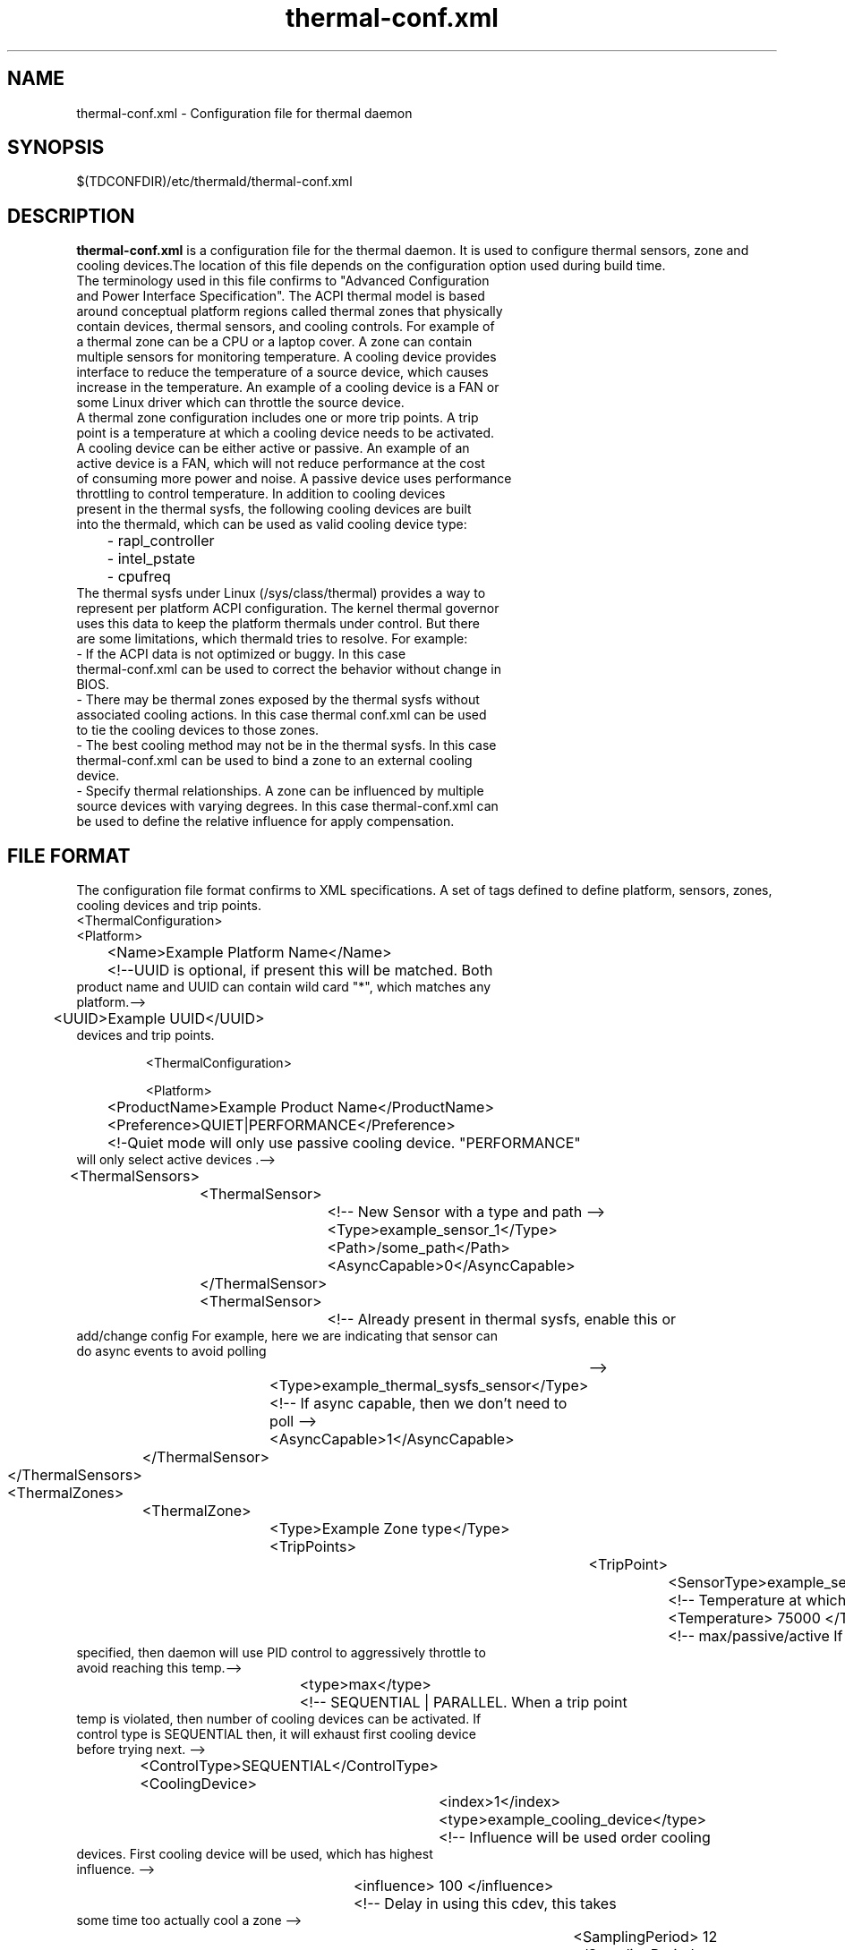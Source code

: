 .\" thermal-conf.xml(1) manual page
.\"
.\" This is free documentation; you can redistribute it and/or
.\" modify it under the terms of the GNU General Public License as
.\" published by the Free Software Foundation; either version 2 of
.\" the License, or (at your option) any later version.
.\"
.\" The GNU General Public License's references to "object code"
.\" and "executables" are to be interpreted as the output of any
.\" document formatting or typesetting system, including
.\" intermediate and printed output.
.\"
.\" This manual is distributed in the hope that it will be useful,
.\" but WITHOUT ANY WARRANTY; without even the implied warranty of
.\" MERCHANTABILITY or FITNESS FOR A PARTICULAR PURPOSE.  See the
.\" GNU General Public License for more details.
.\"
.\" You should have received a copy of the GNU General Public Licence along
.\" with this manual; if not, write to the Free Software Foundation, Inc.,
.\" 51 Franklin Street, Fifth Floor, Boston, MA 02110-1301, USA.
.\"
.\" Copyright (C) 2012 Intel Corporation. All rights reserved.
.\"
.TH thermal-conf.xml "1" "11 Dec 2013"

.SH NAME
thermal-conf.xml \- Configuration file for thermal daemon
.SH SYNOPSIS
$(TDCONFDIR)/etc/thermald/thermal-conf.xml

.SH DESCRIPTION
.B thermal-conf.xml
is a configuration file for the thermal daemon. It is used to configure thermal sensors, zone and cooling devices.The location of this file depends on the configuration option used during build time.
.TP
The terminology used in this file confirms to "Advanced Configuration and Power Interface Specification". The ACPI thermal model is based around conceptual platform regions called thermal zones that physically contain devices, thermal sensors, and cooling controls. For example of a thermal zone can be a CPU or a laptop cover. A zone can contain multiple sensors for monitoring temperature. A cooling device provides interface to reduce the temperature of a source device, which causes increase in the temperature. An example of a cooling device is a FAN or some Linux driver which can throttle the source device.
.TP
A thermal zone configuration includes one or more trip points. A trip point is a temperature at which a cooling device needs to be activated.
.TP
A cooling device can be either active or passive. An example of an active device is a FAN, which will not reduce performance at the cost of consuming more power and noise. A passive device uses performance throttling to control temperature. In addition to cooling devices present in the thermal sysfs, the following cooling devices are built into the thermald, which can be used as valid cooling device type:
.TP
	- rapl_controller
.TP
	- intel_pstate
.TP
	- cpufreq
.TP
The thermal sysfs under Linux (/sys/class/thermal) provides a way to represent per platform ACPI configuration. The kernel thermal governor uses this data to keep the platform thermals under control. But there are some limitations, which thermald tries to resolve. For example:
.TP
- If the ACPI data is not optimized or buggy. In this case thermal-conf.xml can be used to correct the behavior without change in BIOS.
.TP
- There may be thermal zones exposed by the thermal sysfs without associated cooling actions. In this case thermal conf.xml can be used to tie the cooling devices to those zones.
.TP
- The best cooling method may not be in the thermal sysfs. In this case thermal-conf.xml can be used to bind a zone to an external cooling device.
.TP
- Specify thermal relationships. A zone can be influenced by multiple source devices with varying degrees. In this case thermal-conf.xml can be used to define the relative influence for apply compensation.

.SH FILE FORMAT
The configuration file format confirms to XML specifications. A set of tags defined to define platform, sensors, zones, cooling devices and trip points.
.TP
<ThermalConfiguration>
.TP
<Platform>
.TP
	<Name>Example Platform Name</Name>
.TP
	<!--UUID is optional, if present this will be matched. Both product name and UUID can contain wild card "*", which matches any platform.-->
.TP
	<UUID>Example UUID</UUID>
.TP configuration file format confirms to XML specifications. A set of tags defined to define platform, sensors, zones,  cooling
       devices and trip points.

       <ThermalConfiguration>

       <Platform>


	<ProductName>Example Product Name</ProductName>
.TP
	<Preference>QUIET|PERFORMANCE</Preference>
.TP
	<!-Quiet mode will only use passive cooling device. "PERFORMANCE" will only select active devices .-->
.TP
	<ThermalSensors>
.TP
		<ThermalSensor>
.TP
			<!-- New Sensor with a type and path -->
.TP
			<Type>example_sensor_1</Type>
.TP
			<Path>/some_path</Path>
.TP
			<AsyncCapable>0</AsyncCapable>
.TP
		</ThermalSensor>
.TP
		<ThermalSensor>
.TP
			<!-- Already present in thermal sysfs, enable this or add/change config For example, here we are indicating that sensor can do async events to avoid polling
			-->
.TP
			<Type>example_thermal_sysfs_sensor</Type>
.TP
			<!-- If async capable, then we don't need to poll -->
.TP
			<AsyncCapable>1</AsyncCapable>
.TP
		</ThermalSensor>
.TP
	</ThermalSensors>
.TP
	<ThermalZones>
.TP
		<ThermalZone>
.TP
			<Type>Example Zone type</Type>
.TP
			<TripPoints>
.TP
				<TripPoint>
.TP
					<SensorType>example_sensor_1</SensorType>
.TP
					<!-- Temperature at which to take action -->
.TP
					<Temperature> 75000 </Temperature>
.TP
					<!-- max/passive/active If a MAX type is specified, then daemon will use PID control to aggressively throttle to avoid reaching this temp.-->
.TP
					<type>max</type>
.TP
					<!-- SEQUENTIAL | PARALLEL. When a trip point temp is violated, then number of cooling devices can be activated. If control type is SEQUENTIAL then, it will exhaust first cooling device before trying next. -->
.TP
					<ControlType>SEQUENTIAL</ControlType>
.TP
					<CoolingDevice>
.TP
						<index>1</index>
.TP
						<type>example_cooling_device</type>
.TP
						<!-- Influence will be used order cooling devices. First cooling device will be used, which has highest influence. -->
.TP
						<influence> 100 </influence>
.TP
						<!-- Delay in using this cdev, this takes some time too actually cool a zone -->
.TP
						<SamplingPeriod> 12 </SamplingPeriod>
.TP
					</CoolingDevice>
.TP
				</TripPoint>
.TP
			</TripPoints>
.TP
		</ThermalZone>
.TP
	</ThermalZones>
.TP
	<CoolingDevices>
.TP
		<CoolingDevice>
.TP
			<!-- Cooling device can be specified by a type and optionally a sysfs path. If the type is already present in thermal sysfs, there is no need of a path. Compensation can use min/max and step size to increasing cool the system. Debounce period can be used to force a waiting period for action. -->
.TP
			<Type>example_cooling_device</Type>
.TP
			<MinState>0</MinState>
.TP
			<IncDecStep>10</IncDecStep>
.TP
			<ReadBack> 0 </ReadBack>
.TP
			<MaxState>50</MaxState>
.TP
			<DebouncePeriod>5000</DebouncePeriod>
.TP
			<!-- If there are no PID parameters, compensation increase step wise and exponentially (if single step is not able to change trend). Alternatively a PID parameters can be specified then next step will use PID calculation using provided PID constants. -->
.TP
			<PidControl>
.TP
				<kp>0.001</kp>
.TP
				<kd>0.0001</kd>
.TP
				<ki>0.0001</ki>
.TP
			</PidControl>
.TP
		</CoolingDevice>
.TP
	</CoolingDevices>
.TP
</Platform>
.TP
</ThermalConfiguration>
.TP


